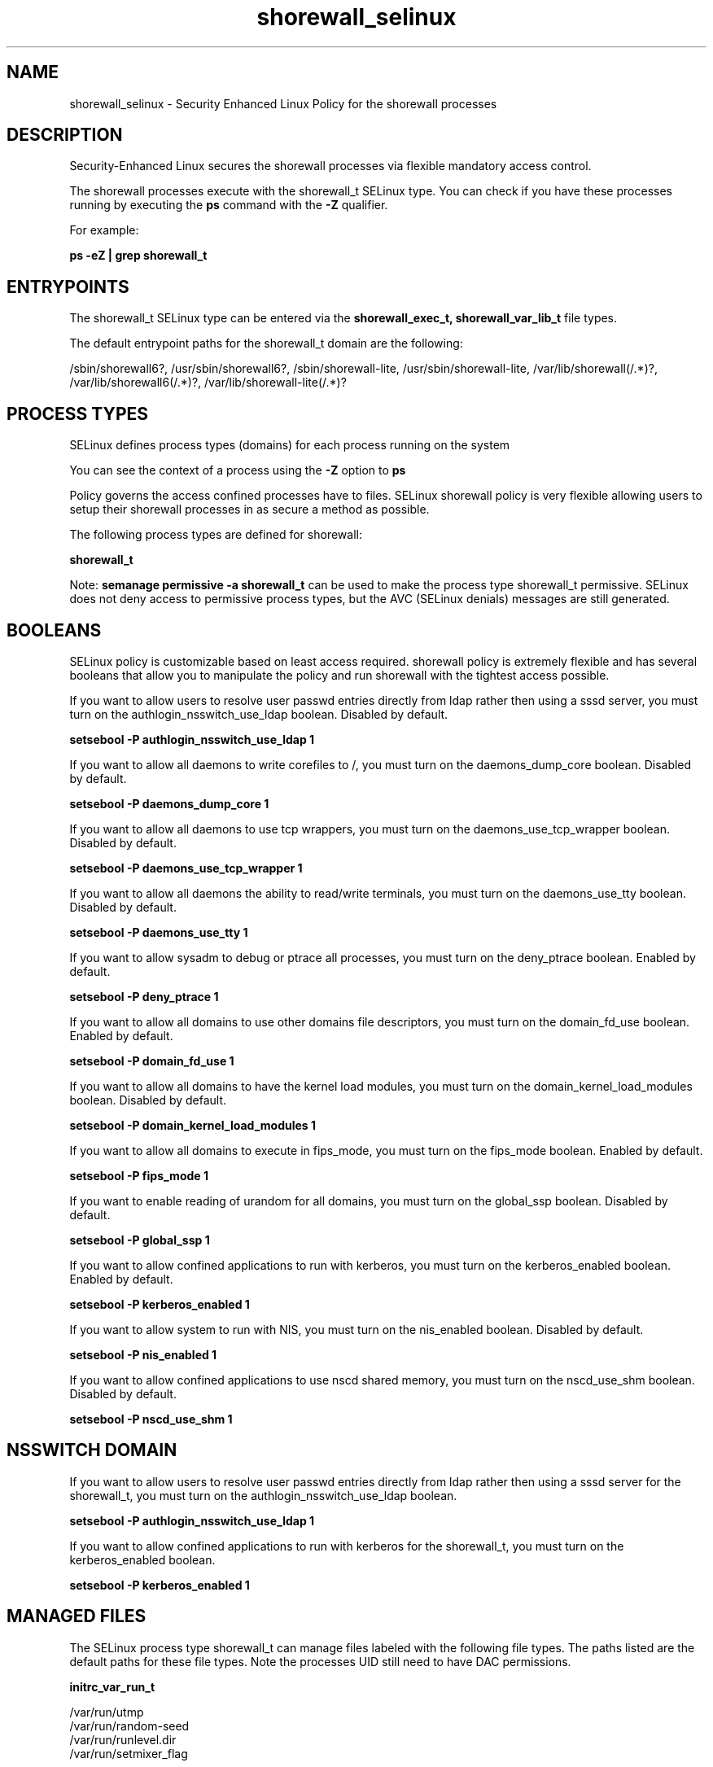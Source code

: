 .TH  "shorewall_selinux"  "8"  "13-01-16" "shorewall" "SELinux Policy documentation for shorewall"
.SH "NAME"
shorewall_selinux \- Security Enhanced Linux Policy for the shorewall processes
.SH "DESCRIPTION"

Security-Enhanced Linux secures the shorewall processes via flexible mandatory access control.

The shorewall processes execute with the shorewall_t SELinux type. You can check if you have these processes running by executing the \fBps\fP command with the \fB\-Z\fP qualifier.

For example:

.B ps -eZ | grep shorewall_t


.SH "ENTRYPOINTS"

The shorewall_t SELinux type can be entered via the \fBshorewall_exec_t, shorewall_var_lib_t\fP file types.

The default entrypoint paths for the shorewall_t domain are the following:

/sbin/shorewall6?, /usr/sbin/shorewall6?, /sbin/shorewall-lite, /usr/sbin/shorewall-lite, /var/lib/shorewall(/.*)?, /var/lib/shorewall6(/.*)?, /var/lib/shorewall-lite(/.*)?
.SH PROCESS TYPES
SELinux defines process types (domains) for each process running on the system
.PP
You can see the context of a process using the \fB\-Z\fP option to \fBps\bP
.PP
Policy governs the access confined processes have to files.
SELinux shorewall policy is very flexible allowing users to setup their shorewall processes in as secure a method as possible.
.PP
The following process types are defined for shorewall:

.EX
.B shorewall_t
.EE
.PP
Note:
.B semanage permissive -a shorewall_t
can be used to make the process type shorewall_t permissive. SELinux does not deny access to permissive process types, but the AVC (SELinux denials) messages are still generated.

.SH BOOLEANS
SELinux policy is customizable based on least access required.  shorewall policy is extremely flexible and has several booleans that allow you to manipulate the policy and run shorewall with the tightest access possible.


.PP
If you want to allow users to resolve user passwd entries directly from ldap rather then using a sssd server, you must turn on the authlogin_nsswitch_use_ldap boolean. Disabled by default.

.EX
.B setsebool -P authlogin_nsswitch_use_ldap 1

.EE

.PP
If you want to allow all daemons to write corefiles to /, you must turn on the daemons_dump_core boolean. Disabled by default.

.EX
.B setsebool -P daemons_dump_core 1

.EE

.PP
If you want to allow all daemons to use tcp wrappers, you must turn on the daemons_use_tcp_wrapper boolean. Disabled by default.

.EX
.B setsebool -P daemons_use_tcp_wrapper 1

.EE

.PP
If you want to allow all daemons the ability to read/write terminals, you must turn on the daemons_use_tty boolean. Disabled by default.

.EX
.B setsebool -P daemons_use_tty 1

.EE

.PP
If you want to allow sysadm to debug or ptrace all processes, you must turn on the deny_ptrace boolean. Enabled by default.

.EX
.B setsebool -P deny_ptrace 1

.EE

.PP
If you want to allow all domains to use other domains file descriptors, you must turn on the domain_fd_use boolean. Enabled by default.

.EX
.B setsebool -P domain_fd_use 1

.EE

.PP
If you want to allow all domains to have the kernel load modules, you must turn on the domain_kernel_load_modules boolean. Disabled by default.

.EX
.B setsebool -P domain_kernel_load_modules 1

.EE

.PP
If you want to allow all domains to execute in fips_mode, you must turn on the fips_mode boolean. Enabled by default.

.EX
.B setsebool -P fips_mode 1

.EE

.PP
If you want to enable reading of urandom for all domains, you must turn on the global_ssp boolean. Disabled by default.

.EX
.B setsebool -P global_ssp 1

.EE

.PP
If you want to allow confined applications to run with kerberos, you must turn on the kerberos_enabled boolean. Enabled by default.

.EX
.B setsebool -P kerberos_enabled 1

.EE

.PP
If you want to allow system to run with NIS, you must turn on the nis_enabled boolean. Disabled by default.

.EX
.B setsebool -P nis_enabled 1

.EE

.PP
If you want to allow confined applications to use nscd shared memory, you must turn on the nscd_use_shm boolean. Disabled by default.

.EX
.B setsebool -P nscd_use_shm 1

.EE

.SH NSSWITCH DOMAIN

.PP
If you want to allow users to resolve user passwd entries directly from ldap rather then using a sssd server for the shorewall_t, you must turn on the authlogin_nsswitch_use_ldap boolean.

.EX
.B setsebool -P authlogin_nsswitch_use_ldap 1
.EE

.PP
If you want to allow confined applications to run with kerberos for the shorewall_t, you must turn on the kerberos_enabled boolean.

.EX
.B setsebool -P kerberos_enabled 1
.EE

.SH "MANAGED FILES"

The SELinux process type shorewall_t can manage files labeled with the following file types.  The paths listed are the default paths for these file types.  Note the processes UID still need to have DAC permissions.

.br
.B initrc_var_run_t

	/var/run/utmp
.br
	/var/run/random-seed
.br
	/var/run/runlevel\.dir
.br
	/var/run/setmixer_flag
.br

.br
.B root_t

	/
.br
	/initrd
.br

.br
.B shorewall_lock_t

	/var/lock/subsys/shorewall
.br

.br
.B shorewall_tmp_t


.br
.B shorewall_var_lib_t

	/var/lib/shorewall(/.*)?
.br
	/var/lib/shorewall6(/.*)?
.br
	/var/lib/shorewall-lite(/.*)?
.br

.SH FILE CONTEXTS
SELinux requires files to have an extended attribute to define the file type.
.PP
You can see the context of a file using the \fB\-Z\fP option to \fBls\bP
.PP
Policy governs the access confined processes have to these files.
SELinux shorewall policy is very flexible allowing users to setup their shorewall processes in as secure a method as possible.
.PP

.PP
.B EQUIVALENCE DIRECTORIES

.PP
shorewall policy stores data with multiple different file context types under the /var/lib/shorewall directory.  If you would like to store the data in a different directory you can use the semanage command to create an equivalence mapping.  If you wanted to store this data under the /srv dirctory you would execute the following command:
.PP
.B semanage fcontext -a -e /var/lib/shorewall /srv/shorewall
.br
.B restorecon -R -v /srv/shorewall
.PP

.PP
.B STANDARD FILE CONTEXT

SELinux defines the file context types for the shorewall, if you wanted to
store files with these types in a diffent paths, you need to execute the semanage command to sepecify alternate labeling and then use restorecon to put the labels on disk.

.B semanage fcontext -a -t shorewall_etc_t '/srv/shorewall/content(/.*)?'
.br
.B restorecon -R -v /srv/myshorewall_content

Note: SELinux often uses regular expressions to specify labels that match multiple files.

.I The following file types are defined for shorewall:


.EX
.PP
.B shorewall_etc_t
.EE

- Set files with the shorewall_etc_t type, if you want to store shorewall files in the /etc directories.

.br
.TP 5
Paths:
/etc/shorewall(/.*)?, /etc/shorewall-lite(/.*)?

.EX
.PP
.B shorewall_exec_t
.EE

- Set files with the shorewall_exec_t type, if you want to transition an executable to the shorewall_t domain.

.br
.TP 5
Paths:
/sbin/shorewall6?, /usr/sbin/shorewall6?, /sbin/shorewall-lite, /usr/sbin/shorewall-lite

.EX
.PP
.B shorewall_initrc_exec_t
.EE

- Set files with the shorewall_initrc_exec_t type, if you want to transition an executable to the shorewall_initrc_t domain.


.EX
.PP
.B shorewall_lock_t
.EE

- Set files with the shorewall_lock_t type, if you want to treat the files as shorewall lock data, stored under the /var/lock directory


.EX
.PP
.B shorewall_log_t
.EE

- Set files with the shorewall_log_t type, if you want to treat the data as shorewall log data, usually stored under the /var/log directory.


.EX
.PP
.B shorewall_tmp_t
.EE

- Set files with the shorewall_tmp_t type, if you want to store shorewall temporary files in the /tmp directories.


.EX
.PP
.B shorewall_var_lib_t
.EE

- Set files with the shorewall_var_lib_t type, if you want to store the shorewall files under the /var/lib directory.

.br
.TP 5
Paths:
/var/lib/shorewall(/.*)?, /var/lib/shorewall6(/.*)?, /var/lib/shorewall-lite(/.*)?

.PP
Note: File context can be temporarily modified with the chcon command.  If you want to permanently change the file context you need to use the
.B semanage fcontext
command.  This will modify the SELinux labeling database.  You will need to use
.B restorecon
to apply the labels.

.SH "COMMANDS"
.B semanage fcontext
can also be used to manipulate default file context mappings.
.PP
.B semanage permissive
can also be used to manipulate whether or not a process type is permissive.
.PP
.B semanage module
can also be used to enable/disable/install/remove policy modules.

.B semanage boolean
can also be used to manipulate the booleans

.PP
.B system-config-selinux
is a GUI tool available to customize SELinux policy settings.

.SH AUTHOR
This manual page was auto-generated using
.B "sepolicy manpage"
by Dan Walsh.

.SH "SEE ALSO"
selinux(8), shorewall(8), semanage(8), restorecon(8), chcon(1), sepolicy(8)
, setsebool(8)